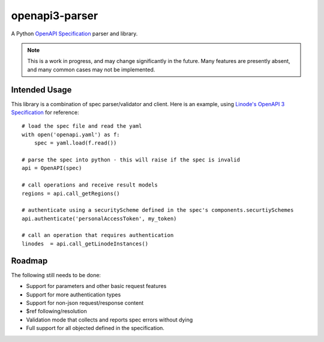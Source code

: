 openapi3-parser
===============

.. highlight:: python

A Python `OpenAPI Specification`_ parser and library.

.. note::
   This is a work in progress, and may change significantly in the future.  Many
   features are presently absent, and many common cases may not be implemented.

Intended Usage
--------------

This library is a combination of spec parser/validator and client.  Here is an
example, using `Linode's OpenAPI 3 Specification`_ for reference::

   # load the spec file and read the yaml
   with open('openapi.yaml') as f:
       spec = yaml.load(f.read())

   # parse the spec into python - this will raise if the spec is invalid
   api = OpenAPI(spec)

   # call operations and receive result models
   regions = api.call_getRegions()

   # authenticate using a securityScheme defined in the spec's components.securtiySchemes
   api.authenticate('personalAccessToken', my_token)

   # call an operation that requires authentication
   linodes  = api.call_getLinodeInstances()

Roadmap
-------

The following still needs to be done:

* Support for parameters and other basic request features
* Support for more authentication types
* Support for non-json request/response content
* $ref following/resolution
* Validation mode that collects and reports spec errors without dying
* Full support for all objected defined in the specification.

.. _OpenAPI Specification: https://openapis.org
.. _Linode's OpenAPI 3 Specification: https://developers.linode.com/api/v4
